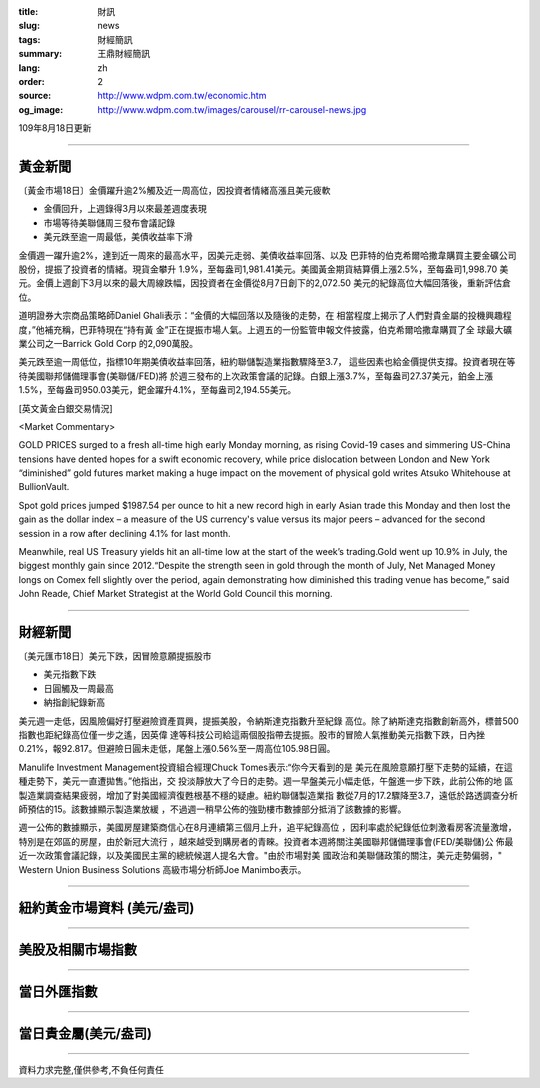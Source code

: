 :title: 財訊
:slug: news
:tags: 財經簡訊
:summary: 王鼎財經簡訊
:lang: zh
:order: 2
:source: http://www.wdpm.com.tw/economic.htm
:og_image: http://www.wdpm.com.tw/images/carousel/rr-carousel-news.jpg

109年8月18日更新

----

黃金新聞
++++++++

〔黃金市場18日〕金價躍升逾2%觸及近一周高位，因投資者情緒高漲且美元疲軟

* 金價回升，上週錄得3月以來最差週度表現
* 市場等待美聯儲周三發布會議記錄
* 美元跌至逾一周最低，美債收益率下滑

金價週一躍升逾2%，達到近一周來的最高水平，因美元走弱、美債收益率回落、以及
巴菲特的伯克希爾哈撒韋購買主要金礦公司股份，提振了投資者的情緒。現貨金攀升
1.9%，至每盎司1,981.41美元。美國黃金期貨結算價上漲2.5%，至每盎司1,998.70
美元。金價上週創下3月以來的最大周線跌幅，因投資者在金價從8月7日創下的2,072.50
美元的紀錄高位大幅回落後，重新評估倉位。

道明證券大宗商品策略師Daniel Ghali表示：“金價的大幅回落以及隨後的走勢，在
相當程度上揭示了人們對貴金屬的投機興趣程度，”他補充稱，巴菲特現在“持有黃
金”正在提振市場人氣。上週五的一份監管申報文件披露，伯克希爾哈撒韋購買了全
球最大礦業公司之一Barrick Gold Corp 的2,090萬股。

美元跌至逾一周低位，指標10年期美債收益率回落，紐約聯儲製造業指數驟降至3.7，
這些因素也給金價提供支撐。投資者現在等待美國聯邦儲備理事會(美聯儲/FED)將
於週三發布的上次政策會議的記錄。白銀上漲3.7%，至每盎司27.37美元，鉑金上漲
1.5%，至每盎司950.03美元，鈀金躍升4.1%，至每盎司2,194.55美元。







[英文黃金白銀交易情況]

<Market Commentary>

GOLD PRICES surged to a fresh all-time high early Monday morning, as 
rising Covid-19 cases and simmering US-China tensions have dented hopes 
for a swift economic recovery, while price dislocation between London and 
New York “diminished” gold futures market making a huge impact on the 
movement of physical gold writes Atsuko Whitehouse at BullionVault.
 
Spot gold prices jumped $1987.54 per ounce to hit a new record high in 
early Asian trade this Monday and then lost the gain as the dollar 
index – a measure of the US currency's value versus its major 
peers – advanced for the second session in a row after declining 4.1% 
for last month.
 
Meanwhile, real US Treasury yields hit an all-time low at the start of 
the week’s trading.Gold went up 10.9% in July, the biggest monthly gain 
since 2012.“Despite the strength seen in gold through the month of July, 
Net Managed Money longs on Comex fell slightly over the period, again 
demonstrating how diminished this trading venue has become,” said John 
Reade, Chief Market Strategist at the World Gold Council this morning.

----

財經新聞
++++++++

〔美元匯市18日〕美元下跌，因冒險意願提振股市

* 美元指數下跌
* 日圓觸及一周最高
* 納指創紀錄新高

美元週一走低，因風險偏好打壓避險資產買興，提振美股，令納斯達克指數升至紀錄
高位。除了納斯達克指數創新高外，標普500指數也距紀錄高位僅一步之遙，因英偉
達等科技公司給這兩個股指帶去提振。股市的冒險人氣推動美元指數下跌，日內挫
0.21%，報92.817。但避險日圓未走低，尾盤上漲0.56%至一周高位105.98日圓。

Manulife Investment Management投資組合經理Chuck Tomes表示:“你今天看到的是
美元在風險意願打壓下走勢的延續，在這種走勢下，美元一直遭拋售。”他指出，交
投淡靜放大了今日的走勢。週一早盤美元小幅走低，午盤進一步下跌，此前公佈的地
區製造業調查結果疲弱，增加了對美國經濟復甦根基不穩的疑慮。紐約聯儲製造業指
數從7月的17.2驟降至3.7，遠低於路透調查分析師預估的15。該數據顯示製造業放緩
，不過週一稍早公佈的強勁樓市數據部分抵消了該數據的影響。

週一公佈的數據顯示，美國房屋建築商信心在8月連續第三個月上升，追平紀錄高位
，因利率處於紀錄低位刺激看房客流量激增，特別是在郊區的房屋，由於新冠大流行
，越來越受到購房者的青睞。投資者本週將關注美國聯邦儲備理事會(FED/美聯儲)公
佈最近一次政策會議記錄，以及美國民主黨的總統候選人提名大會。"由於市場對美
國政治和美聯儲政策的關注，美元走勢偏弱，" Western Union Business Solutions
高級市場分析師Joe Manimbo表示。









----

紐約黃金市場資料 (美元/盎司)
++++++++++++++++++++++++++++

.. raw:: html

  <A HREF="http://www.kitco.com/connecting.html">
  <IMG SRC="http://www.kitconet.com/images/quotes_4b2.gif" BORDER="0" ALT="[Most Recent Quotes from www.kitco.com]">
  </A>

----

美股及相關市場指數
++++++++++++++++++

.. raw:: html

  <!-- TradingView Widget BEGIN -->
  <div class="tradingview-widget-container">
    <div class="tradingview-widget-container__widget"></div>
    <div class="tradingview-widget-copyright"><a href="https://tw.tradingview.com/markets/indices/" rel="noopener" target="_blank"><span class="blue-text">指數行情</span></a>由TradingView提供</div>
    <script type="text/javascript" src="https://s3.tradingview.com/external-embedding/embed-widget-market-quotes.js" async>
    {
    "title": "指數",
    "width": 770,
    "height": 450,
    "locale": "zh_TW",
    "symbolsGroups": [
      {
        "name": "美國和加拿大",
        "symbols": [
          {
            "name": "FOREXCOM:SPXUSD",
            "displayName": "標準普爾500"
          },
          {
            "name": "FOREXCOM:NSXUSD",
            "displayName": "納斯達克100指數"
          },
          {
            "name": "CME_MINI:ES1!",
            "displayName": "E-迷你 標普指數期貨"
          },
          {
            "name": "INDEX:DXY",
            "displayName": "美元指數"
          },
          {
            "name": "FOREXCOM:DJI",
            "displayName": "道瓊斯 30"
          }
        ]
      },
      {
        "name": "歐洲",
        "symbols": [
          {
            "name": "INDEX:SX5E",
            "displayName": "歐元藍籌50"
          },
          {
            "name": "FOREXCOM:UKXGBP",
            "displayName": "富時100"
          },
          {
            "name": "INDEX:DEU30",
            "displayName": "德國DAX指數"
          },
          {
            "name": "INDEX:CAC40",
            "displayName": "法國 CAC 40 指數"
          },
          {
            "name": "INDEX:SMI"
          }
        ]
      },
      {
        "name": "亞太",
        "symbols": [
          {
            "name": "INDEX:NKY",
            "displayName": "日經225"
          },
          {
            "name": "INDEX:HSI",
            "displayName": "恆生"
          },
          {
            "name": "BSE:SENSEX",
            "displayName": "印度孟買指數"
          },
          {
            "name": "BSE:BSE500"
          },
          {
            "name": "INDEX:KSIC",
            "displayName": "韓國Kospi綜合指數"
          }
        ]
      }
    ],
    "colorTheme": "light"
  }
    </script>
  </div>
  <!-- TradingView Widget END -->

----

當日外匯指數
++++++++++++

.. raw:: html

  <!-- TradingView Widget BEGIN -->
  <div class="tradingview-widget-container">
    <div class="tradingview-widget-container__widget"></div>
    <div class="tradingview-widget-copyright"><a href="https://tw.tradingview.com/markets/currencies/forex-cross-rates/" rel="noopener" target="_blank"><span class="blue-text">外匯匯率</span></a>由TradingView提供</div>
    <script type="text/javascript" src="https://s3.tradingview.com/external-embedding/embed-widget-forex-cross-rates.js" async>
    {
    "width": "100%",
    "height": "100%",
    "currencies": [
      "EUR",
      "USD",
      "JPY",
      "GBP",
      "CNY",
      "TWD"
    ],
    "isTransparent": false,
    "colorTheme": "light",
    "locale": "zh_TW"
  }
    </script>
  </div>
  <!-- TradingView Widget END -->

----

當日貴金屬(美元/盎司)
+++++++++++++++++++++

.. raw:: html 

  <A HREF="http://www.kitco.com/connecting.html">
  <IMG SRC="http://www.kitconet.com/images/quotes_7a.gif" BORDER="0" ALT="[Most Recent Quotes from www.kitco.com]">
  </A>

----

資料力求完整,僅供參考,不負任何責任
